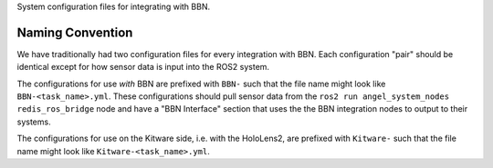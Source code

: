 System configuration files for integrating with BBN.

Naming Convention
=================
We have traditionally had two configuration files for every integration with
BBN.
Each configuration "pair" should be identical except for how sensor data is
input into the ROS2 system.

The configurations for use *with* BBN are prefixed with ``BBN-`` such that the
file name might look like ``BBN-<task_name>.yml``. These configurations should
pull sensor data from the ``ros2 run angel_system_nodes redis_ros_bridge`` node
and have a "BBN Interface" section that uses the the BBN integration nodes to
output to their systems.

The configurations for use on the Kitware side, i.e. with the HoloLens2, are
prefixed with ``Kitware-`` such that the file name might look like
``Kitware-<task_name>.yml``.
